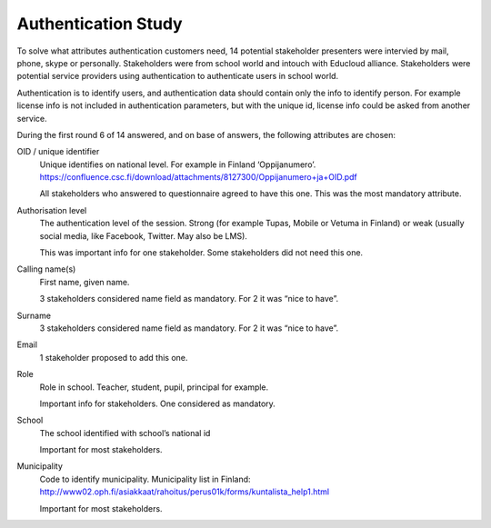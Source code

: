 Authentication Study
********************


To solve what attributes authentication customers need, 14 potential stakeholder presenters were intervied by mail, phone, skype or personally. Stakeholders were from school world and intouch with Educloud alliance. Stakeholders were potential service providers using authentication to authenticate users in school world.

Authentication is to identify users, and authentication data should contain only the info to identify person. For example license info is not included in authentication parameters, but with the unique id, license info could be asked from another service.

During the first round 6 of 14 answered, and on base of answers, the following attributes are chosen:

OID / unique identifier
 Unique identifies on national level. For example in Finland ‘Oppijanumero’. https://confluence.csc.fi/download/attachments/8127300/Oppijanumero+ja+OID.pdf

 All stakeholders who answered to questionnaire agreed to have this one. This was the most mandatory attribute.


Authorisation level
 The authentication level of the session. Strong (for example Tupas, Mobile or Vetuma in Finland) or weak (usually social media, like Facebook, Twitter. May also be LMS).

 This was important info for one stakeholder. Some stakeholders did not need this one.


Calling name(s)
 First name, given name.

 3 stakeholders considered name field as mandatory. For 2 it was “nice to have”.
	

Surname
 3 stakeholders considered name field as mandatory. For 2 it was “nice to have”.


Email
 1 stakeholder proposed to add this one. 


Role
 Role in school. Teacher, student, pupil, principal for example.

 Important info for stakeholders. One considered as mandatory. 


School
 The school identified with school’s national id

 Important for most stakeholders.	


Municipality
 Code to identify municipality. Municipality list in Finland: http://www02.oph.fi/asiakkaat/rahoitus/perus01k/forms/kuntalista_help1.html

 Important for most stakeholders.	


